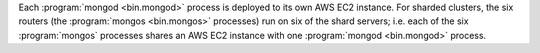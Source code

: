 Each :program:`mongod <bin.mongod>` process is deployed to its own AWS EC2 instance.
For sharded clusters, the six routers (the :program:`mongos <bin.mongos>` processes)
run on six of the shard servers; i.e. each of the six :program:`mongos`
processes shares an AWS EC2 instance with one :program:`mongod <bin.mongod>` process.
